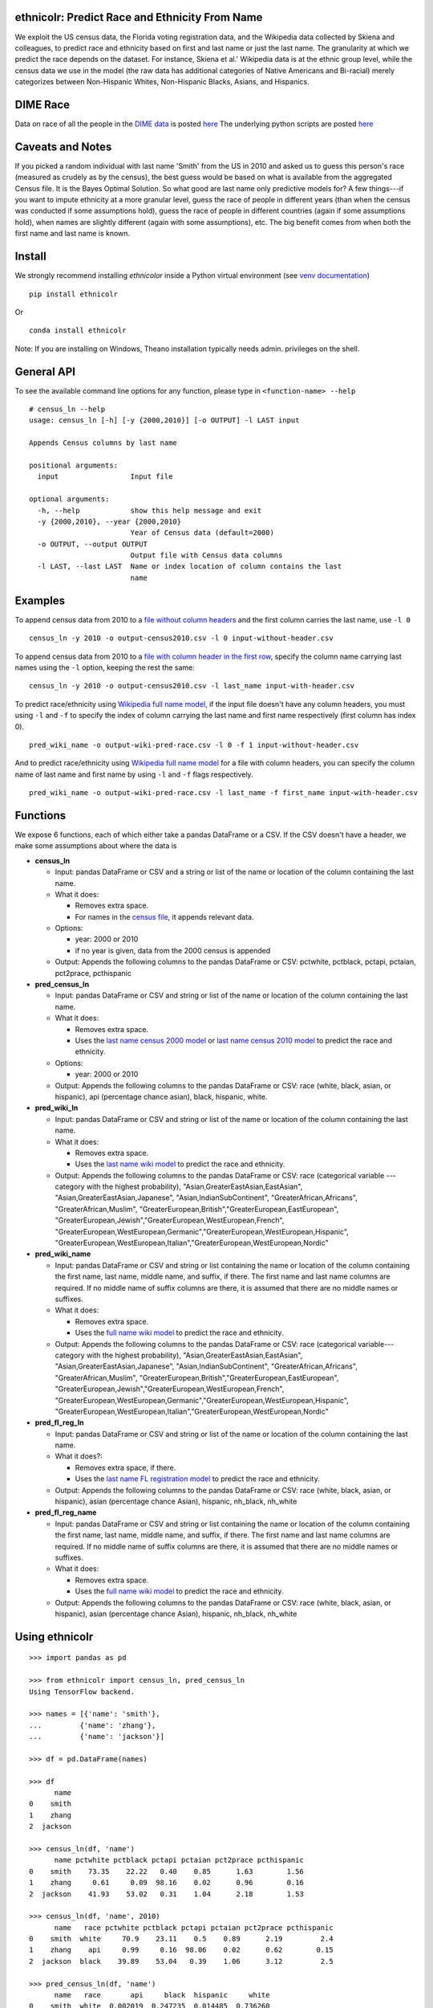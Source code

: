 ethnicolr: Predict Race and Ethnicity From Name
----------------------------------------------------

.. image:: https://travis-ci.org/appeler/ethnicolr.svg?branch=master
    :target: https://travis-ci.org/appeler/ethnicolr
.. image:: https://ci.appveyor.com/api/projects/status/u9fe72hn8nnhmaxt?svg=true
    :target: https://ci.appveyor.com/project/soodoku/ethnicolr-m6u1p
.. image:: https://img.shields.io/pypi/v/ethnicolr.svg
    :target: https://pypi.python.org/pypi/ethnicolr
.. image:: https://anaconda.org/soodoku/ethnicolr/badges/version.svg
    :target: https://anaconda.org/soodoku/ethnicolr/
.. image:: https://pepy.tech/badge/ethnicolr
    :target: https://pepy.tech/project/ethnicolr

We exploit the US census data, the Florida voting registration data, and 
the Wikipedia data collected by Skiena and colleagues, to predict race
and ethnicity based on first and last name or just the last name. The granularity 
at which we predict the race depends on the dataset. For instance, 
Skiena et al.' Wikipedia data is at the ethnic group level, while the 
census data we use in the model (the raw data has additional categories of 
Native Americans and Bi-racial) merely categorizes between Non-Hispanic Whites, 
Non-Hispanic Blacks, Asians, and Hispanics.

DIME Race
-----------
Data on race of all the people in the `DIME data <https://data.stanford.edu/dime>`__ 
is posted `here <http://dx.doi.org/10.7910/DVN/M5K7VR>`__ The underlying python scripts 
are posted `here <https://github.com/appeler/dime_race>`__ 

Caveats and Notes
-----------------------

If you picked a random individual with last name 'Smith' from the US in 2010  
and asked us to guess this person's race (measured as crudely as by the census),
the best guess would be based on what is available from the aggregated Census file. 
It is the Bayes Optimal Solution. So what good are last name only predictive models
for? A few things---if you want to impute ethnicity at a more granular level,
guess the race of people in different years (than when the census was conducted 
if some assumptions hold), guess the race of people in different countries (again if some 
assumptions hold), when names are slightly different (again with some assumptions), etc. 
The big benefit comes from when both the first name and last name is known.

Install
----------

We strongly recommend installing `ethnicolor` inside a Python virtual environment
(see `venv documentation <https://docs.python.org/3/library/venv.html#creating-virtual-environments>`__)

::

    pip install ethnicolr

Or ::
   
   conda install ethnicolr

Note: If you are installing on Windows, Theano installation typically needs admin. privileges on the shell.

General API
------------------

To see the available command line options for any function, please type in 
``<function-name> --help``

::

   # census_ln --help
   usage: census_ln [-h] [-y {2000,2010}] [-o OUTPUT] -l LAST input

   Appends Census columns by last name

   positional arguments:
     input                 Input file

   optional arguments:
     -h, --help            show this help message and exit
     -y {2000,2010}, --year {2000,2010}
                           Year of Census data (default=2000)
     -o OUTPUT, --output OUTPUT
                           Output file with Census data columns
     -l LAST, --last LAST  Name or index location of column contains the last
                           name


Examples
----------

To append census data from 2010 to a `file without column headers <ethnicolr/data/input-without-header.csv>`__ and the first column carries the last name, use ``-l 0``

::

   census_ln -y 2010 -o output-census2010.csv -l 0 input-without-header.csv

To append census data from 2010 to a `file with column header in the first row <ethnicolr/data/input-with-header.csv>`__, specify the column name carrying last names using the ``-l`` option, keeping the rest the same:

::

   census_ln -y 2010 -o output-census2010.csv -l last_name input-with-header.csv   


To predict race/ethnicity using `Wikipedia full name model <ethnicolr/models/ethnicolr_keras_lstm_wiki_name.ipynb>`__, if the input file doesn't have any column headers, you must using ``-l`` and ``-f`` to specify the index of column carrying the last name and first name respectively (first column has index 0).

::

   pred_wiki_name -o output-wiki-pred-race.csv -l 0 -f 1 input-without-header.csv


And to predict race/ethnicity using `Wikipedia full name model <ethnicolr/models/ethnicolr_keras_lstm_wiki_name.ipynb>`__ for a file with column headers, you can specify the column name of last name and first name by using ``-l`` and ``-f`` flags respectively.

::

   pred_wiki_name -o output-wiki-pred-race.csv -l last_name -f first_name input-with-header.csv


Functions
----------

We expose 6 functions, each of which either take a pandas DataFrame or a CSV. If the CSV doesn't have a header,
we make some assumptions about where the data is

-  **census\_ln**

   -  Input: pandas DataFrame or CSV and a string or list of the name or
      location of the column containing the last name.

   -  What it does:

      -  Removes extra space.
      -  For names in the `census file <ethnicolr/data/census>`__, it appends relevant data.

   -  Options:

      -  year: 2000 or 2010
      -  if no year is given, data from the 2000 census is appended

   -  Output: Appends the following columns to the pandas DataFrame or CSV:
      pctwhite, pctblack, pctapi, pctaian, pct2prace, pcthispanic

-  **pred\_census\_ln**

   -  Input: pandas DataFrame or CSV and string or list of the name or
      location of the column containing the last name.

   -  What it does:

      -  Removes extra space.
      -  Uses the `last name census 2000
         model <ethnicolr/models/ethnicolr_keras_lstm_census2000_ln.ipynb>`__
         or `last name census 2010
         model <ethnicolr/models/ethnicolr_keras_lstm_census2010_ln.ipynb>`__
         to predict the race and ethnicity.

   -  Options:

      -  year: 2000 or 2010

   -  Output: Appends the following columns to the pandas DataFrame or CSV:
      race (white, black, asian, or hispanic), api (percentage chance asian),
      black, hispanic, white.

-  **pred\_wiki\_ln**

   -  Input: pandas DataFrame or CSV and string or list of the name or
      location of the column containing the last name.

   -  What it does:

      -  Removes extra space.
      -  Uses the `last name wiki model <ethnicolr/models/ethnicolr_keras_lstm_wiki_ln.ipynb>`__
         to predict the race and ethnicity.

   -  Output: Appends the following columns to the pandas DataFrame or CSV:
      race (categorical variable --- category with the highest probability), 
      "Asian,GreaterEastAsian,EastAsian", "Asian,GreaterEastAsian,Japanese", 
      "Asian,IndianSubContinent", "GreaterAfrican,Africans", "GreaterAfrican,Muslim",
      "GreaterEuropean,British","GreaterEuropean,EastEuropean", 
      "GreaterEuropean,Jewish","GreaterEuropean,WestEuropean,French",
      "GreaterEuropean,WestEuropean,Germanic","GreaterEuropean,WestEuropean,Hispanic",
      "GreaterEuropean,WestEuropean,Italian","GreaterEuropean,WestEuropean,Nordic"

-  **pred\_wiki\_name**

   -  Input: pandas DataFrame or CSV and string or list containing the name or
      location of the column containing the first name, last name, middle
      name, and suffix, if there. The first name and last name columns are
      required. If no middle name of suffix columns are there, it is
      assumed that there are no middle names or suffixes.

   -  What it does:

      -  Removes extra space.
      -  Uses the `full name wiki
         model <ethnicolr/models/ethnicolr_keras_lstm_wiki_name.ipynb>`__ to predict the
         race and ethnicity.

   -  Output: Appends the following columns to the pandas DataFrame or CSV:
      race (categorical variable---category with the highest probability), 
      "Asian,GreaterEastAsian,EastAsian", "Asian,GreaterEastAsian,Japanese", 
      "Asian,IndianSubContinent", "GreaterAfrican,Africans", "GreaterAfrican,Muslim",
      "GreaterEuropean,British","GreaterEuropean,EastEuropean", 
      "GreaterEuropean,Jewish","GreaterEuropean,WestEuropean,French",
      "GreaterEuropean,WestEuropean,Germanic","GreaterEuropean,WestEuropean,Hispanic",
      "GreaterEuropean,WestEuropean,Italian","GreaterEuropean,WestEuropean,Nordic"

-  **pred\_fl\_reg\_ln**

   -  Input: pandas DataFrame or CSV and string or list of the name or location
      of the column containing the last name.

   -  What it does?:

      -  Removes extra space, if there.
      -  Uses the `last name FL registration
         model <ethnicolr/models/ethnicolr_keras_lstm_fl_voter_ln.ipynb>`__ to predict the race
         and ethnicity.

   -  Output: Appends the following columns to the pandas DataFrame or CSV:
      race (white, black, asian, or hispanic), asian (percentage chance Asian),
      hispanic, nh_black, nh_white

-  **pred\_fl\_reg\_name**

   -  Input: pandas DataFrame or CSV and string or list containing the name or
      location of the column containing the first name, last name, middle
      name, and suffix, if there. The first name and last name columns are
      required. If no middle name of suffix columns are there, it is
      assumed that there are no middle names or suffixes.

   -  What it does:

      -  Removes extra space.
      -  Uses the `full name wiki
         model <ethnicolr/models/ethnicolr_keras_lstm_fl_voter_name.ipynb>`__ to predict the
         race and ethnicity.

   -  Output: Appends the following columns to the pandas DataFrame or CSV:
      race (white, black, asian, or hispanic), asian (percentage chance Asian),
      hispanic, nh_black, nh_white

Using ethnicolr
----------------

::

   >>> import pandas as pd

   >>> from ethnicolr import census_ln, pred_census_ln
   Using TensorFlow backend.

   >>> names = [{'name': 'smith'},
   ...         {'name': 'zhang'},
   ...         {'name': 'jackson'}]

   >>> df = pd.DataFrame(names)

   >>> df
         name
   0    smith
   1    zhang
   2  jackson

   >>> census_ln(df, 'name')
         name pctwhite pctblack pctapi pctaian pct2prace pcthispanic
   0    smith    73.35    22.22   0.40    0.85      1.63        1.56
   1    zhang     0.61     0.09  98.16    0.02      0.96        0.16
   2  jackson    41.93    53.02   0.31    1.04      2.18        1.53

   >>> census_ln(df, 'name', 2010)
         name   race pctwhite pctblack pctapi pctaian pct2prace pcthispanic
   0    smith  white     70.9    23.11    0.5    0.89      2.19         2.4
   1    zhang    api     0.99     0.16  98.06    0.02      0.62        0.15
   2  jackson  black    39.89    53.04   0.39    1.06      3.12         2.5

   >>> pred_census_ln(df, 'name')
         name   race       api     black  hispanic     white
   0    smith  white  0.002019  0.247235  0.014485  0.736260
   1    zhang    api  0.997807  0.000149  0.000470  0.001574
   2  jackson  black  0.002797  0.528193  0.014605  0.454405

   >>> help(pred_census_ln)
   Help on function pred_census_ln in module ethnicolr.pred_census_ln:

   pred_census_ln(df, namecol, year=2000)
       Predict the race/ethnicity by the last name using Census model.

       Using the Census last name model to predict the race/ethnicity of the input
       DataFrame.

       Args:
           df (:obj:`DataFrame`): Pandas DataFrame containing the last name
               column.
           namecol (str or int): Column's name or location of the name in
               DataFrame.
           year (int): The year of Census model to be used. (2000 or 2010)
               (default is 2000)

       Returns:
           DataFrame: Pandas DataFrame with additional columns:
               - `race` the predict result
               - `black`, `api`, `white`, `hispanic` are the prediction
                   probability.

Application
--------------

To illustrate how the package can be used, we impute the race of the campaign contributors recorded by FEC for the years 2000 and 2010 and tally campaign contributions by race.

- `Contrib 2000/2010 using census_ln <ethnicolr/examples/ethnicolr_app_contrib20xx-census_ln.ipynb>`__
- `Contrib 2000/2010 using pred_census_ln <ethnicolr/examples/ethnicolr_app_contrib20xx.ipynb>`__
- `Contrib 2000/2010 using pred_fl_reg_name <ethnicolr/examples/ethnicolr_app_contrib20xx-fl_reg.ipynb>`__

Data on race of all the people in the `DIME data <https://data.stanford.edu/dime>`__ is posted `here <http://dx.doi.org/10.7910/DVN/M5K7VR>`__ The underlying python scripts are posted `here <https://github.com/appeler/dime_race>`__ 

Data
----------

In particular, we utilize the last-name--race data from the `2000
census <http://www.census.gov/topics/population/genealogy/data/2000_surnames.html>`__
and `2010
census <http://www.census.gov/topics/population/genealogy/data/2010_surnames.html>`__,
the `Wikipedia data <ethnicolr/data/wiki/>`__ collected by Skiena and colleagues,
and the Florida voter registration data from early 2017.

-  `Census <ethnicolr/data/census/>`__
-  `The Wikipedia dataset <ethnicolr/data/wiki/>`__
-  `Florida voter registration database <http://dx.doi.org/10.7910/DVN/UBIG3F>`__

Authors
----------

Suriyan Laohaprapanon and Gaurav Sood

Contributor Code of Conduct
---------------------------------

The project welcomes contributions from everyone! In fact, it depends on
it. To maintain this welcoming atmosphere, and to collaborate in a fun
and productive way, we expect contributors to the project to abide by
the `Contributor Code of
Conduct <http://contributor-covenant.org/version/1/0/0/>`__.

License
----------

The package is released under the `MIT
License <https://opensource.org/licenses/MIT>`__.
